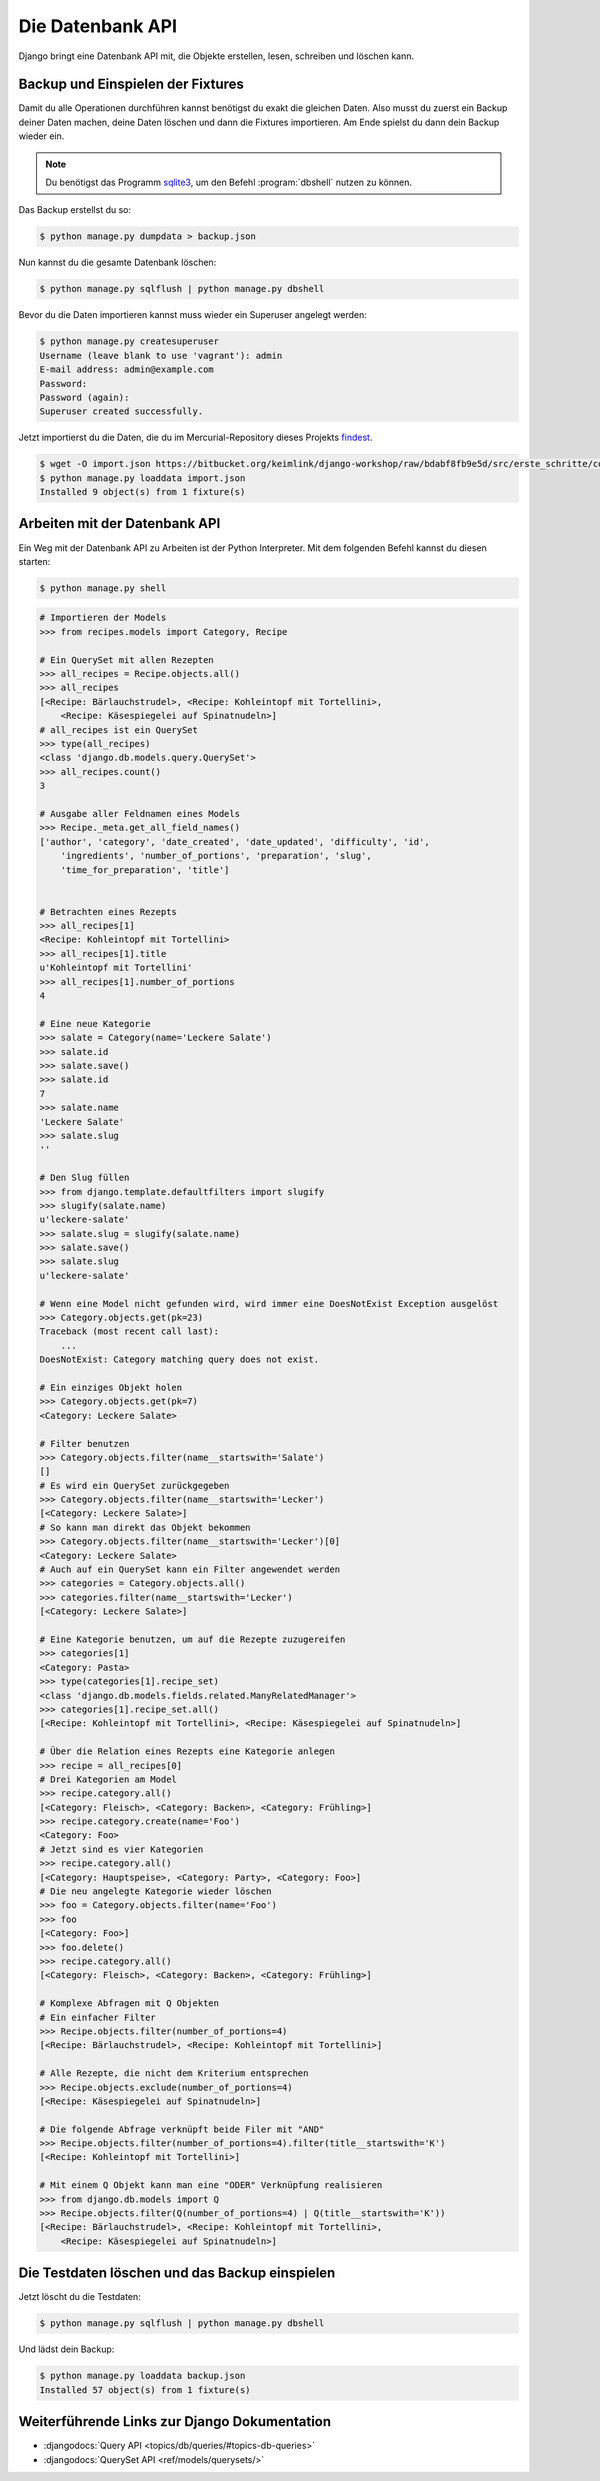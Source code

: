 ..  _datenbank-api:

Die Datenbank API
*****************

Django bringt eine Datenbank API mit, die Objekte erstellen, lesen, schreiben
und löschen kann.

Backup und Einspielen der Fixtures
==================================

Damit du alle Operationen durchführen kannst benötigst du exakt die gleichen
Daten. Also musst du zuerst ein Backup deiner Daten machen, deine Daten löschen
und dann die Fixtures importieren. Am Ende spielst du dann dein Backup wieder
ein.

..  note::

    Du benötigst das Programm `sqlite3 <https://www.sqlite.org/>`_, um den
    Befehl :program:`dbshell` nutzen zu können.

Das Backup erstellst du so:

..  code-block:: bash

    $ python manage.py dumpdata > backup.json

Nun kannst du die gesamte Datenbank löschen:

..  code-block:: bash

    $ python manage.py sqlflush | python manage.py dbshell

Bevor du die Daten importieren kannst muss wieder ein Superuser angelegt werden:

..  code-block:: bash

    $ python manage.py createsuperuser
    Username (leave blank to use 'vagrant'): admin
    E-mail address: admin@example.com
    Password:
    Password (again):
    Superuser created successfully.

Jetzt importierst du die Daten, die du im Mercurial-Repository dieses Projekts
`findest <https://bitbucket.org/keimlink/django-workshop/raw/bdabf8fb9e5d/src/e
rste_schritte/cookbook/recipes/fixtures/initial_data.json>`_.

..  code-block:: bash

    $ wget -O import.json https://bitbucket.org/keimlink/django-workshop/raw/bdabf8fb9e5d/src/erste_schritte/cookbook/recipes/fixtures/initial_data.json
    $ python manage.py loaddata import.json
    Installed 9 object(s) from 1 fixture(s)

Arbeiten mit der Datenbank API
==============================

Ein Weg mit der Datenbank API zu Arbeiten ist der Python Interpreter. Mit dem
folgenden Befehl kannst du diesen starten:

..  code-block:: bash

    $ python manage.py shell

..  code-block:: pycon

    # Importieren der Models
    >>> from recipes.models import Category, Recipe

    # Ein QuerySet mit allen Rezepten
    >>> all_recipes = Recipe.objects.all()
    >>> all_recipes
    [<Recipe: Bärlauchstrudel>, <Recipe: Kohleintopf mit Tortellini>,
        <Recipe: Käsespiegelei auf Spinatnudeln>]
    # all_recipes ist ein QuerySet
    >>> type(all_recipes)
    <class 'django.db.models.query.QuerySet'>
    >>> all_recipes.count()
    3

    # Ausgabe aller Feldnamen eines Models
    >>> Recipe._meta.get_all_field_names()
    ['author', 'category', 'date_created', 'date_updated', 'difficulty', 'id',
        'ingredients', 'number_of_portions', 'preparation', 'slug',
        'time_for_preparation', 'title']


    # Betrachten eines Rezepts
    >>> all_recipes[1]
    <Recipe: Kohleintopf mit Tortellini>
    >>> all_recipes[1].title
    u'Kohleintopf mit Tortellini'
    >>> all_recipes[1].number_of_portions
    4

    # Eine neue Kategorie
    >>> salate = Category(name='Leckere Salate')
    >>> salate.id
    >>> salate.save()
    >>> salate.id
    7
    >>> salate.name
    'Leckere Salate'
    >>> salate.slug
    ''

    # Den Slug füllen
    >>> from django.template.defaultfilters import slugify
    >>> slugify(salate.name)
    u'leckere-salate'
    >>> salate.slug = slugify(salate.name)
    >>> salate.save()
    >>> salate.slug
    u'leckere-salate'

    # Wenn eine Model nicht gefunden wird, wird immer eine DoesNotExist Exception ausgelöst
    >>> Category.objects.get(pk=23)
    Traceback (most recent call last):
        ...
    DoesNotExist: Category matching query does not exist.

    # Ein einziges Objekt holen
    >>> Category.objects.get(pk=7)
    <Category: Leckere Salate>

    # Filter benutzen
    >>> Category.objects.filter(name__startswith='Salate')
    []
    # Es wird ein QuerySet zurückgegeben
    >>> Category.objects.filter(name__startswith='Lecker')
    [<Category: Leckere Salate>]
    # So kann man direkt das Objekt bekommen
    >>> Category.objects.filter(name__startswith='Lecker')[0]
    <Category: Leckere Salate>
    # Auch auf ein QuerySet kann ein Filter angewendet werden
    >>> categories = Category.objects.all()
    >>> categories.filter(name__startswith='Lecker')
    [<Category: Leckere Salate>]

    # Eine Kategorie benutzen, um auf die Rezepte zuzugereifen
    >>> categories[1]
    <Category: Pasta>
    >>> type(categories[1].recipe_set)
    <class 'django.db.models.fields.related.ManyRelatedManager'>
    >>> categories[1].recipe_set.all()
    [<Recipe: Kohleintopf mit Tortellini>, <Recipe: Käsespiegelei auf Spinatnudeln>]

    # Über die Relation eines Rezepts eine Kategorie anlegen
    >>> recipe = all_recipes[0]
    # Drei Kategorien am Model
    >>> recipe.category.all()
    [<Category: Fleisch>, <Category: Backen>, <Category: Frühling>]
    >>> recipe.category.create(name='Foo')
    <Category: Foo>
    # Jetzt sind es vier Kategorien
    >>> recipe.category.all()
    [<Category: Hauptspeise>, <Category: Party>, <Category: Foo>]
    # Die neu angelegte Kategorie wieder löschen
    >>> foo = Category.objects.filter(name='Foo')
    >>> foo
    [<Category: Foo>]
    >>> foo.delete()
    >>> recipe.category.all()
    [<Category: Fleisch>, <Category: Backen>, <Category: Frühling>]

    # Komplexe Abfragen mit Q Objekten
    # Ein einfacher Filter
    >>> Recipe.objects.filter(number_of_portions=4)
    [<Recipe: Bärlauchstrudel>, <Recipe: Kohleintopf mit Tortellini>]

    # Alle Rezepte, die nicht dem Kriterium entsprechen
    >>> Recipe.objects.exclude(number_of_portions=4)
    [<Recipe: Käsespiegelei auf Spinatnudeln>]

    # Die folgende Abfrage verknüpft beide Filer mit "AND"
    >>> Recipe.objects.filter(number_of_portions=4).filter(title__startswith='K')
    [<Recipe: Kohleintopf mit Tortellini>]

    # Mit einem Q Objekt kann man eine "ODER" Verknüpfung realisieren
    >>> from django.db.models import Q
    >>> Recipe.objects.filter(Q(number_of_portions=4) | Q(title__startswith='K'))
    [<Recipe: Bärlauchstrudel>, <Recipe: Kohleintopf mit Tortellini>,
        <Recipe: Käsespiegelei auf Spinatnudeln>]

Die Testdaten löschen und das Backup einspielen
===============================================

Jetzt löscht du die Testdaten:

..  code-block:: bash

    $ python manage.py sqlflush | python manage.py dbshell

Und lädst dein Backup:

..  code-block:: bash

    $ python manage.py loaddata backup.json
    Installed 57 object(s) from 1 fixture(s)

Weiterführende Links zur Django Dokumentation
=============================================

* :djangodocs:`Query API <topics/db/queries/#topics-db-queries>`
* :djangodocs:`QuerySet API <ref/models/querysets/>`
